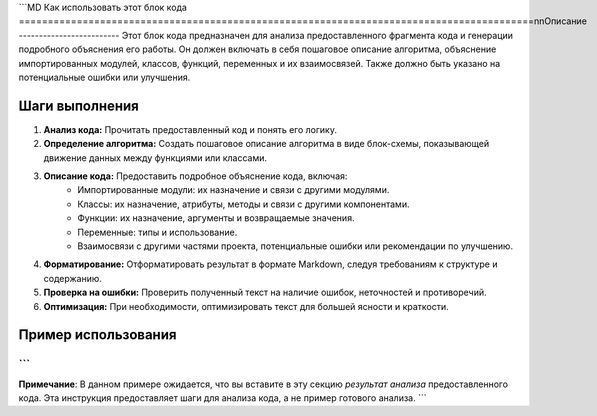 ```MD
Как использовать этот блок кода
=========================================================================================\n\nОписание
-------------------------
Этот блок кода предназначен для анализа предоставленного фрагмента кода и генерации подробного объяснения его работы. Он должен включать в себя пошаговое описание алгоритма, объяснение импортированных модулей, классов, функций, переменных и их взаимосвязей. Также должно быть указано на потенциальные ошибки или улучшения.

Шаги выполнения
-------------------------
1. **Анализ кода:** Прочитать предоставленный код и понять его логику.
2. **Определение алгоритма:**  Создать пошаговое описание алгоритма в виде блок-схемы, показывающей движение данных между функциями или классами.
3. **Описание кода:** Предоставить подробное объяснение кода, включая:
    - Импортированные модули: их назначение и связи с другими модулями.
    - Классы: их назначение, атрибуты, методы и связи с другими компонентами.
    - Функции: их назначение, аргументы и возвращаемые значения.
    - Переменные: типы и использование.
    - Взаимосвязи с другими частями проекта, потенциальные ошибки или рекомендации по улучшению.
4. **Форматирование:** Отформатировать результат в формате Markdown, следуя требованиям к структуре и содержанию.
5. **Проверка на ошибки:** Проверить полученный текст на наличие ошибок, неточностей и противоречий.
6. **Оптимизация:** При необходимости, оптимизировать текст для большей ясности и краткости.


Пример использования
-------------------------
```
```
**Примечание**:  В данном примере ожидается, что вы  вставите в эту секцию *результат анализа* предоставленного кода.  Эта инструкция предоставляет шаги для анализа кода, а не пример готового анализа.
```